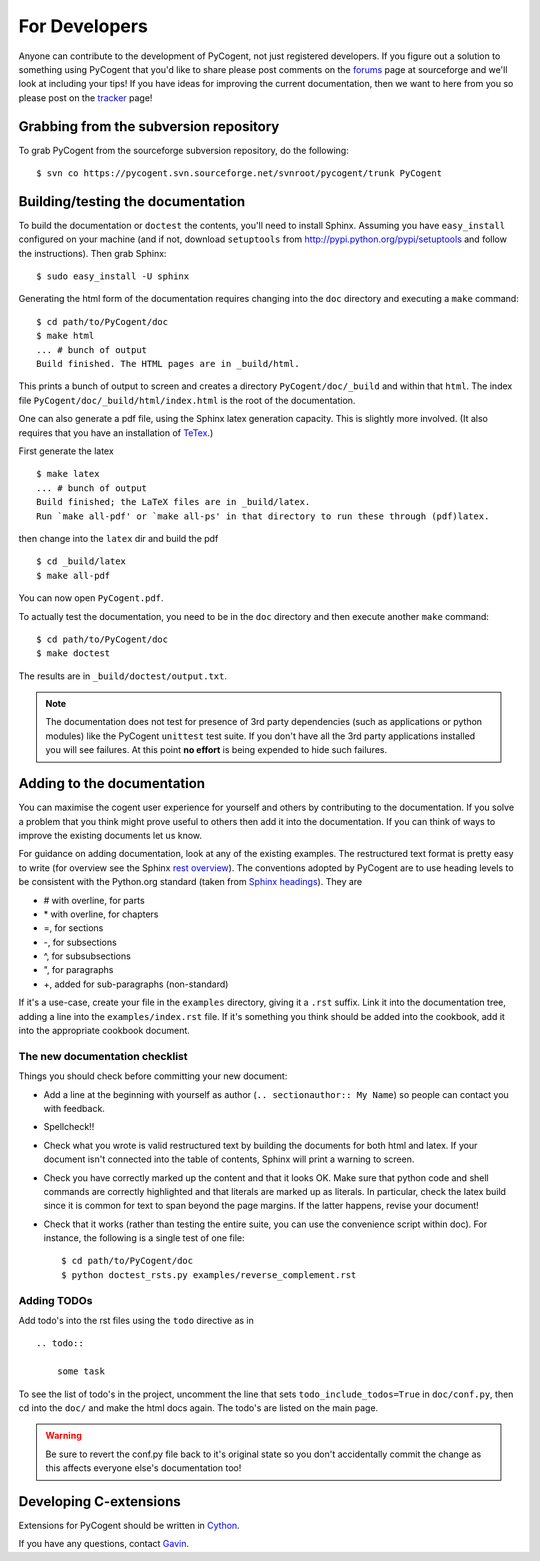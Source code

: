 For Developers
==============

Anyone can contribute to the development of PyCogent, not just registered developers. If you figure out a solution to something using PyCogent that you'd like to share please post comments on the forums_ page at sourceforge and we'll look at including your tips! If you have ideas for improving the current documentation, then we want to here from you so please post on the tracker_ page!

.. _forums: http://sourceforge.net/forum/?group_id=186234
.. _tracker: http://sourceforge.net/tracker2/?group_id=186234

Grabbing from the subversion repository
---------------------------------------

To grab PyCogent from the sourceforge subversion repository, do the following::

    $ svn co https://pycogent.svn.sourceforge.net/svnroot/pycogent/trunk PyCogent

Building/testing the documentation
----------------------------------

To build the documentation or ``doctest`` the contents, you'll need to install Sphinx. Assuming you have ``easy_install`` configured on your machine (and if not, download ``setuptools`` from http://pypi.python.org/pypi/setuptools and follow the instructions). Then grab Sphinx::

    $ sudo easy_install -U sphinx

Generating the html form of the documentation requires changing into the ``doc`` directory and executing a ``make`` command::

    $ cd path/to/PyCogent/doc
    $ make html
    ... # bunch of output
    Build finished. The HTML pages are in _build/html.

This prints a bunch of output to screen and creates a directory ``PyCogent/doc/_build`` and within that ``html``. The index file ``PyCogent/doc/_build/html/index.html`` is the root of the documentation.

One can also generate a pdf file, using the Sphinx latex generation capacity. This is slightly more involved. (It also requires that you have an installation of TeTex_.)

.. _TeTex: http://www.tug.org/texlive/

First generate the latex ::

    $ make latex
    ... # bunch of output
    Build finished; the LaTeX files are in _build/latex.
    Run `make all-pdf' or `make all-ps' in that directory to run these through (pdf)latex.

then change into the ``latex`` dir and build the pdf ::

    $ cd _build/latex
    $ make all-pdf

You can now open ``PyCogent.pdf``.

To actually test the documentation, you need to be in the ``doc`` directory and then execute another ``make`` command::

    $ cd path/to/PyCogent/doc
    $ make doctest

The results are in ``_build/doctest/output.txt``.

.. note:: The documentation does not test for presence of 3rd party dependencies (such as applications or python modules) like the PyCogent ``unittest`` test suite. If you don't have all the 3rd party applications installed you will see failures. At this point **no effort** is being expended to hide such failures.

Adding to the documentation
---------------------------

You can maximise the cogent user experience for yourself and others by contributing to the documentation. If you solve a problem that you think might prove useful to others then add it into the documentation. If you can think of ways to improve the existing documents let us know.

For guidance on adding documentation, look at any of the existing examples. The restructured text format is pretty easy to write (for overview see the Sphinx `rest overview`_). The conventions adopted by PyCogent are to use heading levels to be consistent with the Python.org standard (taken from `Sphinx headings`_). They are

- # with overline, for parts
- \* with overline, for chapters
- =, for sections
- -, for subsections
- ^, for subsubsections
- ", for paragraphs
- +, added for sub-paragraphs (non-standard)

If it's a use-case, create your file in the ``examples`` directory, giving it a ``.rst`` suffix. Link it into the documentation tree, adding a line into the ``examples/index.rst`` file. If it's something you think should be added into the cookbook, add it into the appropriate cookbook document.

The new documentation checklist
^^^^^^^^^^^^^^^^^^^^^^^^^^^^^^^

Things you should check before committing your new document:

- Add a line at the beginning with yourself as author (``.. sectionauthor:: My Name``) so people can contact you with feedback.
- Spellcheck!!
- Check what you wrote is valid restructured text by building the documents for both html and latex. If your document isn't connected into the table of contents, Sphinx will print a warning to screen.
- Check you have correctly marked up the content and that it looks OK. Make sure that python code and shell commands are correctly highlighted and that literals are marked up as literals. In particular, check the latex build since it is common for text to span beyond the page margins. If the latter happens, revise your document!
- Check that it works (rather than testing the entire suite, you can use the convenience script within doc). For instance, the following is a single test of one file::

   $ cd path/to/PyCogent/doc
   $ python doctest_rsts.py examples/reverse_complement.rst

Adding TODOs
^^^^^^^^^^^^

Add todo's into the rst files using the ``todo`` directive as in

::

    .. todo::

        some task

To see the list of todo's in the project, uncomment the line that sets ``todo_include_todos=True`` in ``doc/conf.py``, then cd into the ``doc/`` and make the html docs again. The todo's are listed on the main page.

.. warning:: Be sure to revert the conf.py file back to it's original state so you don't accidentally commit the change as this affects everyone else's documentation too!

Developing C-extensions
-----------------------

Extensions for PyCogent should be written in `Cython <http://www.cython.org/>`_.

If you have any questions, contact Gavin_.

.. _`rest overview`: http://sphinx.pocoo.org/rest.html
.. _`Sphinx headings`: http://sphinx.pocoo.org/rest.html#sections
.. _Gavin: Gavin.Huttley@anu.edu.au
